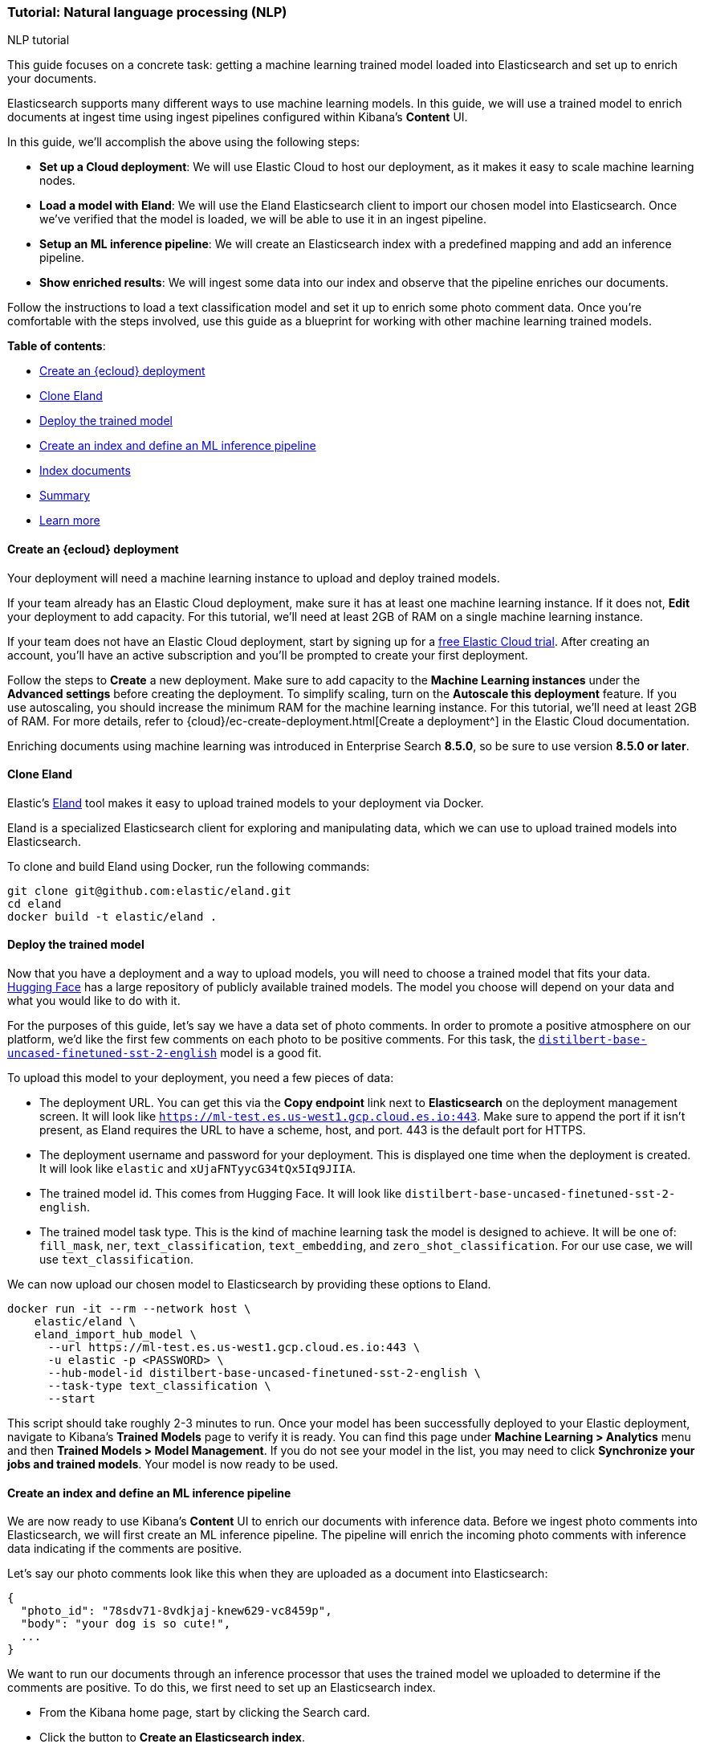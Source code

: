 [[nlp-example]]
=== Tutorial: Natural language processing (NLP)
++++
<titleabbrev>NLP tutorial</titleabbrev>
++++

This guide focuses on a concrete task: getting a machine learning trained model loaded into Elasticsearch and set up to enrich your documents.

Elasticsearch supports many different ways to use machine learning models.
In this guide, we will use a trained model to enrich documents at ingest time using ingest pipelines configured within Kibana's *Content* UI.

In this guide, we'll accomplish the above using the following steps:

- *Set up a Cloud deployment*: We will use Elastic Cloud to host our deployment, as it makes it easy to scale machine learning nodes.
- *Load a model with Eland*: We will use the Eland Elasticsearch client to import our chosen model into Elasticsearch.
Once we've verified that the model is loaded, we will be able to use it in an ingest pipeline.
- *Setup an ML inference pipeline*: We will create an Elasticsearch index with a predefined mapping and add an inference pipeline.
- *Show enriched results*: We will ingest some data into our index and observe that the pipeline enriches our documents.

Follow the instructions to load a text classification model and set it up to enrich some photo comment data.
Once you're comfortable with the steps involved, use this guide as a blueprint for working with other machine learning trained models.

*Table of contents*:

* <<nlp-example-cloud-deployment>>
* <<nlp-example-clone-eland>>
* <<nlp-example-deploy-model>>
* <<nlp-example-create-index-and-define-ml-inference-pipeline>>
* <<nlp-example-index-documents>>
* <<nlp-example-summary>>
* <<nlp-example-learn-more>>

[discrete#nlp-example-cloud-deployment]
==== Create an {ecloud} deployment

Your deployment will need a machine learning instance to upload and deploy trained models.

If your team already has an Elastic Cloud deployment, make sure it has at least one machine learning instance.
If it does not, *Edit* your deployment to add capacity.
For this tutorial, we'll need at least 2GB of RAM on a single machine learning instance.

If your team does not have an Elastic Cloud deployment, start by signing up for a https://cloud.elastic.co/registration[free Elastic Cloud trial^].
After creating an account, you'll have an active subscription and you'll be prompted to create your first deployment.

Follow the steps to *Create* a new deployment.
Make sure to add capacity to the *Machine Learning instances* under the *Advanced settings* before creating the deployment.
To simplify scaling, turn on the *Autoscale this deployment* feature.
If you use autoscaling, you should increase the minimum RAM for the machine learning instance.
For this tutorial, we'll need at least 2GB of RAM.
For more details, refer to {cloud}/ec-create-deployment.html[Create a deployment^] in the Elastic Cloud documentation.

Enriching documents using machine learning was introduced in Enterprise Search *8.5.0*, so be sure to use version *8.5.0 or later*.

[discrete#nlp-example-clone-eland]
==== Clone Eland

Elastic's https://github.com/elastic/eland[Eland^] tool makes it easy to upload trained models to your deployment via Docker.

Eland is a specialized Elasticsearch client for exploring and manipulating data, which we can use to upload trained models into Elasticsearch.

To clone and build Eland using Docker, run the following commands:

[source,sh]
----
git clone git@github.com:elastic/eland.git
cd eland
docker build -t elastic/eland .
----

[discrete#nlp-example-deploy-model]
==== Deploy the trained model

Now that you have a deployment and a way to upload models, you will need to choose a trained model that fits your data.
https://huggingface.co/[Hugging Face^] has a large repository of publicly available trained models.
The model you choose will depend on your data and what you would like to do with it.

For the purposes of this guide, let's say we have a data set of photo comments.
In order to promote a positive atmosphere on our platform, we'd like the first few comments on each photo to be positive comments.
For this task, the https://huggingface.co/distilbert-base-uncased-finetuned-sst-2-english?text=I+like+you.+I+love+you[`distilbert-base-uncased-finetuned-sst-2-english`^] model is a good fit.

To upload this model to your deployment, you need a few pieces of data:

- The deployment URL.
  You can get this via the *Copy endpoint* link next to *Elasticsearch* on the deployment management screen.
  It will look like `https://ml-test.es.us-west1.gcp.cloud.es.io:443`.
  Make sure to append the port if it isn't present, as Eland requires the URL to have a scheme, host, and port.
  443 is the default port for HTTPS.
- The deployment username and password for your deployment.
  This is displayed one time when the deployment is created.
  It will look like `elastic` and `xUjaFNTyycG34tQx5Iq9JIIA`.
- The trained model id.
  This comes from Hugging Face.
  It will look like `distilbert-base-uncased-finetuned-sst-2-english`.
- The trained model task type.
  This is the kind of machine learning task the model is designed to achieve.
  It will be one of: `fill_mask`, `ner`, `text_classification`, `text_embedding`, and `zero_shot_classification`.
  For our use case, we will use `text_classification`.

We can now upload our chosen model to Elasticsearch by providing these options to Eland.

[source,sh]
----
docker run -it --rm --network host \
    elastic/eland \
    eland_import_hub_model \
      --url https://ml-test.es.us-west1.gcp.cloud.es.io:443 \
      -u elastic -p <PASSWORD> \
      --hub-model-id distilbert-base-uncased-finetuned-sst-2-english \
      --task-type text_classification \
      --start
----

This script should take roughly 2-3 minutes to run.
Once your model has been successfully deployed to your Elastic deployment, navigate to Kibana's *Trained Models* page to verify it is ready.
You can find this page under *Machine Learning > Analytics* menu and then *Trained Models > Model Management*.
If you do not see your model in the list, you may need to click *Synchronize your jobs and trained models*.
Your model is now ready to be used.

[discrete#nlp-example-create-index-and-define-ml-inference-pipeline]
==== Create an index and define an ML inference pipeline

We are now ready to use Kibana's *Content* UI to enrich our documents with inference data.
Before we ingest photo comments into Elasticsearch, we will first create an ML inference pipeline.
The pipeline will enrich the incoming photo comments with inference data indicating if the comments are positive.

Let's say our photo comments look like this when they are uploaded as a document into Elasticsearch:

[source,js]
----
{
  "photo_id": "78sdv71-8vdkjaj-knew629-vc8459p",
  "body": "your dog is so cute!",
  ...
}
----
// NOTCONSOLE

We want to run our documents through an inference processor that uses the trained model we uploaded to determine if the comments are positive.
To do this, we first need to set up an Elasticsearch index.

* From the Kibana home page, start by clicking the Search card.
* Click the button to *Create an Elasticsearch index*.
* Choose to *Use the API* and give your index a name.
It will automatically be prefixed with `search-`.
For this demo, we will name the index `search-photo-comments`.
* After clicking *Create Index*, you will be redirected to the overview page for your new index.

To configure the ML inference pipeline, we need the index to have an existing field mapping so we can choose which field to analyze.
This can be done via the <<indices-put-mapping, index mapping API>> in the Kibana Dev Tools or simply through a cURL command:

[source,js]
----
PUT search-photo-comments/_mapping
{
  "properties": {
    "photo_id": { "type": "keyword" },
    "body": { "type": "text" }
  }
}
----
// NOTCONSOLE

Now it's time to create an inference pipeline.

1. From the overview page for your `search-photo-comments` index in "Search", click the *Pipelines* tab.
By default, Elasticsearch does not create any index-specific ingest pipelines.
2. Because we want to customize these pipelines, we need to *Copy and customize* the `search-default-ingestion` ingest pipeline.
Find this option above the settings for the `search-default-ingestion` ingest pipeline.
This will create two new index-specific ingest pipelines.

Next, we'll add an inference pipeline.

1. Locate the section *Machine Learning Inference Pipelines*, then select *Add inference pipeline*.
2. Give your inference pipeline a name, select the trained model we uploaded, and select the `body` field to be analyzed.
3. Optionally, choose a field name to store the output.
We'll call it `positivity_result`.

You can also run example documents through a simulator and review the pipeline before creating it.

[discrete#nlp-example-index-documents]
==== Index documents

At this point, everything is ready to enrich documents at index time.

From the Kibana Dev Console, or simply using a cURL command, we can index a document.
We'll use a `_run_ml_inference` flag to tell the `search-photo-comments` pipeline to run the index-specific ML inference pipeline that we created.
This field will not be indexed in the document.

[source,js]
----
POST search-photo-comments/_doc/my-new-doc?pipeline=search-photo-comments
{
  "photo_id": "78sdv71-8vdkjaj-knew629-vc8459p",
  "body": "your dog is so cute!",
  "_run_ml_inference": true
}
----
// NOTCONSOLE

Once the document is indexed, use the API to retrieve it and view the enriched data.

[source,js]
----
GET search-photo-comments/_doc/my-new-doc
----
// NOTCONSOLE

[source,js]
----
{
  "_index": "search-photo-comments",
  "_id": "_MQggoQBKYghsSwHbDvG",
  ...
  "_source": {
    ...
    "photo_id": "78sdv71-8vdkjaj-knew629-vc8459p",
    "body": "your dog is so cute!",
    "ml": {
      "inference": {
        "positivity_result": {
          "predicted_value": "POSITIVE",
          "prediction_probability": 0.9998022925461774,
          "model_id": "distilbert-base-uncased-finetuned-sst-2-english"
        }
      }
    }
  }
}
----
// NOTCONSOLE

The document has new fields with the enriched data.
The `ml.inference.positivity_result` field is an object with the analysis from the machine learning model.
The model we used predicted with 99.98% confidence that the analyzed text is positive.

From here, we can write search queries to boost on `ml.inference.positivity_result.predicted_value`.
This field will also be stored in a top-level `positivity_result` field if the model was confident enough.

[discrete#nlp-example-summary]
==== Summary

In this guide, we covered how to:

- Set up a deployment on Elastic Cloud with a machine learning instance.
- Deploy a machine learning trained model using the Eland Elasticsearch client.
- Configure an inference pipeline to use the trained model with Elasticsearch.
- Enrich documents with inference results from the trained model at ingest time.
- Query your search engine and sort by `positivity_result`.

[discrete#nlp-example-learn-more]
==== Learn more

* {ml-docs}/ml-nlp-model-ref.html[Compatible third party models^]
* {ml-docs}/ml-nlp-overview.html[NLP Overview^]
* https://github.com/elastic/eland#docker[Docker section of Eland readme^]
* {ml-docs}/ml-nlp-deploy-models.html[Deploying a model ML guide^]
* {ml-docs}/ml-nlp-import-model.html#ml-nlp-authentication[Eland Authentication methods^]
* <<ingest-pipeline-search-inference-add-inference-processors,Adding inference pipelines>>
